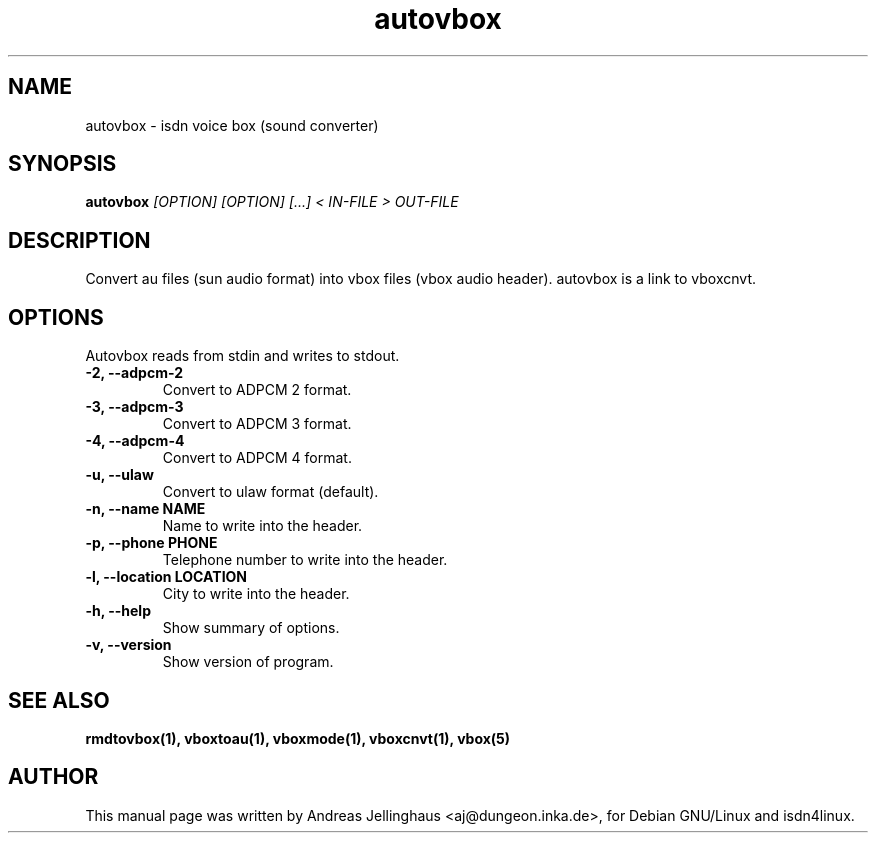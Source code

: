 .\" $Id: autovbox.man,v 1.3 2000/09/15 09:10:10 paul Exp $
.\" CHECKIN $Date: 2000/09/15 09:10:10 $
.TH autovbox 1 "@MANDATE@" "ISDN 4 Linux @I4LVERSION@" "Linux System Administration"
.SH NAME
autovbox \- isdn voice box (sound converter)
.SH SYNOPSIS
.B autovbox
.I "[OPTION] [OPTION] [...] < IN-FILE > OUT-FILE"
.SH "DESCRIPTION"
Convert au files (sun audio format) into vbox files (vbox audio header).
autovbox is a link to vboxcnvt.
.SH OPTIONS
Autovbox reads from stdin and writes to stdout.
.TP
.B \-2, \-\-adpcm\-2
Convert to ADPCM 2 format.
.TP
.B \-3, \-\-adpcm\-3
Convert to ADPCM 3 format.
.TP
.B \-4, \-\-adpcm\-4
Convert to ADPCM 4 format.
.TP
.B \-u, \-\-ulaw
Convert to ulaw format (default).
.TP
.B \-n, \-\-name NAME
Name to write into the header.
.TP
.B \-p, \-\-phone PHONE
Telephone number to write into the header.
.TP
.B \-l, \-\-location LOCATION
City to write into the header.
.TP
.B \-h, \-\-help
Show summary of options.
.TP
.B \-v, \-\-version
Show version of program.
.SH SEE ALSO
.B rmdtovbox(1), vboxtoau(1), vboxmode(1), vboxcnvt(1), vbox(5)
.SH AUTHOR
This manual page was written by Andreas Jellinghaus <aj@dungeon.inka.de>,
for Debian GNU/Linux and isdn4linux.
